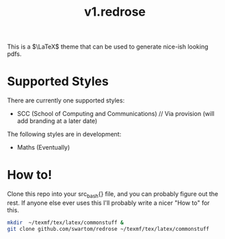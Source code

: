 #+title: v1.redrose

 [[./img/scc_logo.png]]

This is a $\LaTeX$ theme that can be used to generate nice-ish looking pdfs.

* Supported Styles
There are currently one supported styles:
- SCC (School of Computing and Communications) // Via provision (will add branding at a later date)
The following styles are in development:
- Maths (Eventually)

* How to!
Clone this repo into your src_bash{} file, and you can probably figure out the rest. If anyone else ever uses this I'll probably write a nicer "How to" for this.

#+NAME: Installation script (assuming full latex install)
#+BEGIN_SRC bash
mkdir  ~/texmf/tex/latex/commonstuff &
git clone github.com/swartom/redrose ~/texmf/tex/latex/commonstuff
#+END_SRC
